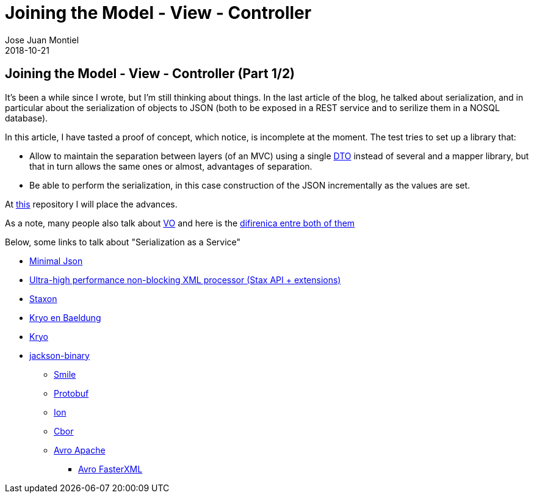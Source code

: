 = Joining the Model - View - Controller
Jose Juan Montiel
2018-10-21
:jbake-type: post
:jbake-tags: jvm,mvc,serilize,dozer
:jbake-status: published
:jbake-lang: en
:source-highlighter: prettify
:id: moewller
:icons: font

== Joining the Model - View - Controller (Part 1/2)

It's been a while since I wrote, but I'm still thinking about things. In the last article of the blog, he talked about serialization, and in particular about the serialization of objects to JSON (both to be exposed in a REST service and to serilize them in a NOSQL database).

In this article, I have tasted a proof of concept, which notice, is incomplete at the moment. The test tries to set up a library that:

* Allow to maintain the separation between layers (of an MVC) using a single https://martinfowler.com/eaaCatalog/dataTransferObject.html[DTO] instead of several and a mapper library, but that in turn allows the same ones or almost, advantages of separation.
* Be able to perform the serialization, in this case construction of the JSON incrementally as the values are set.

At http://github.com/josejuanmontiel/moewller[this] repository I will place the advances.

As a note, many people also talk about https://martinfowler.com/bliki/ValueObject.html[VO] and here is the http://www.adam-bien.com/roller/abien/entry/value_object_vs_data_transfer[difirenica entre both of them]

Below, some links to talk about "Serialization as a Service"

* https://github.com/ralfstx/minimal-json[Minimal Json]
* https://github.com/FasterXML/aalto-xml[Ultra-high performance non-blocking XML processor (Stax API + extensions)]
* https://github.com/beckchr/staxon[Staxon]

* https://www.baeldung.com/kryo[Kryo en Baeldung]
* https://github.com/EsotericSoftware/kryo[Kryo]

* https://github.com/FasterXML/jackson-dataformats-binary[jackson-binary]
** https://github.com/FasterXML/smile-format-specification/blob/master/smile-specification.md[Smile]
** https://github.com/FasterXML/jackson-dataformats-binary/tree/master/protobuf[Protobuf]
** https://amzn.github.io/ion-docs/index.html[Ion]
** https://www.rfc-editor.org/rfc/rfc7049.txt[Cbor]
** https://avro.apache.org/docs/1.8.2/gettingstartedjava.html[Avro Apache]
*** https://github.com/FasterXML/jackson-dataformats-binary/tree/master/avro[Avro FasterXML]